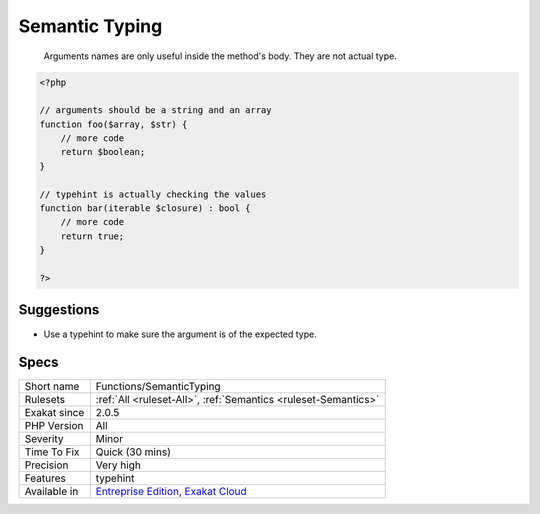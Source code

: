 .. _functions-semantictyping:

.. _semantic-typing:

Semantic Typing
+++++++++++++++

  Arguments names are only useful inside the method's body. They are not actual type.

.. code-block:: php
   
   <?php
   
   // arguments should be a string and an array
   function foo($array, $str) {
       // more code
       return $boolean;
   }
   
   // typehint is actually checking the values
   function bar(iterable $closure) : bool {
       // more code
       return true;
   }
   
   ?>

Suggestions
___________

* Use a typehint to make sure the argument is of the expected type.




Specs
_____

+--------------+-------------------------------------------------------------------------------------------------------------------------+
| Short name   | Functions/SemanticTyping                                                                                                |
+--------------+-------------------------------------------------------------------------------------------------------------------------+
| Rulesets     | :ref:`All <ruleset-All>`, :ref:`Semantics <ruleset-Semantics>`                                                          |
+--------------+-------------------------------------------------------------------------------------------------------------------------+
| Exakat since | 2.0.5                                                                                                                   |
+--------------+-------------------------------------------------------------------------------------------------------------------------+
| PHP Version  | All                                                                                                                     |
+--------------+-------------------------------------------------------------------------------------------------------------------------+
| Severity     | Minor                                                                                                                   |
+--------------+-------------------------------------------------------------------------------------------------------------------------+
| Time To Fix  | Quick (30 mins)                                                                                                         |
+--------------+-------------------------------------------------------------------------------------------------------------------------+
| Precision    | Very high                                                                                                               |
+--------------+-------------------------------------------------------------------------------------------------------------------------+
| Features     | typehint                                                                                                                |
+--------------+-------------------------------------------------------------------------------------------------------------------------+
| Available in | `Entreprise Edition <https://www.exakat.io/entreprise-edition>`_, `Exakat Cloud <https://www.exakat.io/exakat-cloud/>`_ |
+--------------+-------------------------------------------------------------------------------------------------------------------------+


